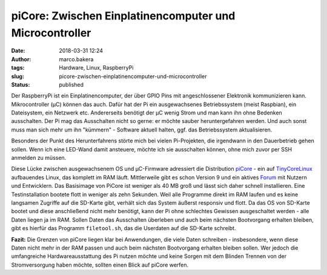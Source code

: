 piCore: Zwischen Einplatinencomputer und Microcontroller
########################################################
:date: 2018-03-31 12:24
:author: marco.bakera
:tags: Hardware, Linux, RaspberryPi
:slug: picore-zwischen-einplatinencomputer-und-microcontroller
:status: published

Der RaspberryPi ist ein Einplatinencomputer, der über GPIO Pins mit
angeschlossener Elektronik kommunizieren kann. Mikrocontroller (µC)
können das auch. Dafür hat der Pi ein ausgewachsenes Betriebssystem
(meist Raspbian), ein Dateisystem, ein Netzwerk etc. Andererseits
benötigt der µC wenig Strom und man kann ihn ohne Bedenken ausschalten.
Der Pi mag das Ausschalten nicht so gerne: er möchte sauber
heruntergefahren werden. Und auch sonst muss man sich mehr um ihn
"kümmern" - Software aktuell halten, ggf. das Betriebssystem
aktualisieren.

Besonders der Punkt des Herunterfahrens störte mich bei vielen
Pi-Projekten, die irgendwann in den Dauerbetrieb gehen sollen. Wenn ich
eine LED-Wand damit ansteuere, möchte ich sie ausschalten können, ohne
mich zuvor per SSH anmelden zu müssen.

Diese Lücke zwischen ausgewachsenem OS und µC-Firmware adressiert die
Distribution
`piCore <http://tinycorelinux.net/9.x/armv6/releases/RPi/README>`__ -
ein auf `TinyCoreLinux <http://tinycorelinux.net/>`__ aufbauendes Linux,
das komplett im RAM läuft. Mittlerweile gibt es schon Version 9 und ein
aktives
`Forum <http://forum.tinycorelinux.net/index.php/board,57.0.html>`__ mit
Nutzern und Entwicklern. Das Basisimage von PiCore ist weniger als 40 MB
groß und lässt sich daher schnell installieren. Eine Testinstallation
bootete flott in weniger als zehn Sekunden. Weil alle Programme direkt
im RAM laufen und es keine langsamen Zugriffe auf die SD-Karte gibt,
verhält sich das System äußerst responsiv und flott. Da das OS von
SD-Karte bootet und diese anschließend nicht mehr benötigt, kann der Pi
ohne schlechtes Gewissen ausgeschaltet werden - alle Daten liegen ja im
RAM. Sollen Daten das Ausschalten überleben und auch beim nächsten
Bootvorgang erhalten bleiben, gibt es hierfür das Programm
``filetool.sh``, das die Userdaten auf die SD-Karte schreibt.

**Fazit:** Die Grenzen von piCore liegen klar bei Anwendungen, die viele
Daten schreiben - insbesondere, wenn diese Daten nicht mehr in der RAM
passen und auch beim nächsten Bootvorgang erhalten bleiben sollen. Wer
jedoch die umfangreiche Hardwareausstattung des Pi nutzen möchte und
keine Sorgen mit dem Blinden Trennen von der Stromversorgung haben
möchte, sollten einen Blick auf piCore werfen.
